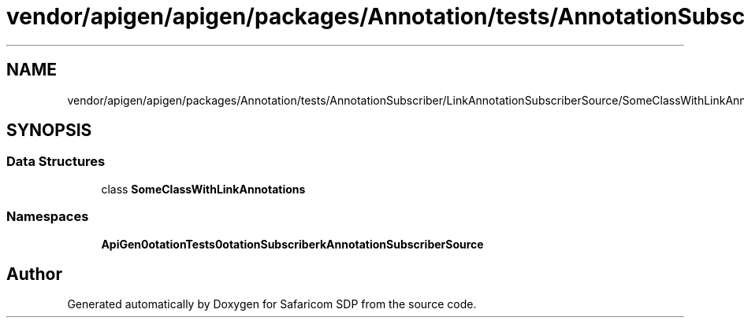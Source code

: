 .TH "vendor/apigen/apigen/packages/Annotation/tests/AnnotationSubscriber/LinkAnnotationSubscriberSource/SomeClassWithLinkAnnotations.php" 3 "Sat Sep 26 2020" "Safaricom SDP" \" -*- nroff -*-
.ad l
.nh
.SH NAME
vendor/apigen/apigen/packages/Annotation/tests/AnnotationSubscriber/LinkAnnotationSubscriberSource/SomeClassWithLinkAnnotations.php
.SH SYNOPSIS
.br
.PP
.SS "Data Structures"

.in +1c
.ti -1c
.RI "class \fBSomeClassWithLinkAnnotations\fP"
.br
.in -1c
.SS "Namespaces"

.in +1c
.ti -1c
.RI " \fBApiGen\\Annotation\\Tests\\AnnotationSubscriber\\LinkAnnotationSubscriberSource\fP"
.br
.in -1c
.SH "Author"
.PP 
Generated automatically by Doxygen for Safaricom SDP from the source code\&.
